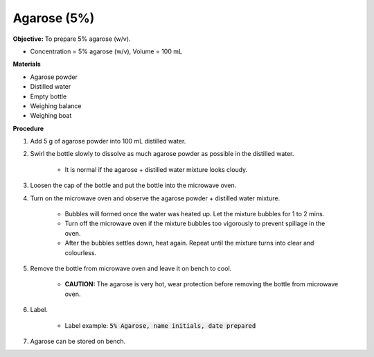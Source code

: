 .. _agarose:

Agarose (5%)
============

**Objective:** To prepare 5% agarose (w/v). 

* Concentration = 5% agarose (w/v), Volume = 100 mL 

**Materials**

* Agarose powder
* Distilled water
* Empty bottle
* Weighing balance 
* Weighing boat 
 
**Procedure**

#. Add 5 g of agarose powder into 100 mL distilled water. 
#. Swirl the bottle slowly to dissolve as much agarose powder as possible in the distilled water. 

    * It is normal if the agarose + distilled water mixture looks cloudy.

#. Loosen the cap of the bottle and put the bottle into the microwave oven. 
#. Turn on the microwave oven and observe the agarose powder + distilled water mixture. 

    * Bubbles will formed once the water was heated up. Let the mixture bubbles for 1 to 2 mins.
    * Turn off the microwave oven if the mixture bubbles too vigorously to prevent spillage in the oven.
    * After the bubbles settles down, heat again. Repeat until the mixture turns into clear and colourless. 

#. Remove the bottle from microwave oven and leave it on bench to cool. 

    * **CAUTION:** The agarose is very hot, wear protection before removing the bottle from microwave oven. 

#. Label.

    * Label example: :code:`5% Agarose, name initials, date prepared`

#. Agarose can be stored on bench.